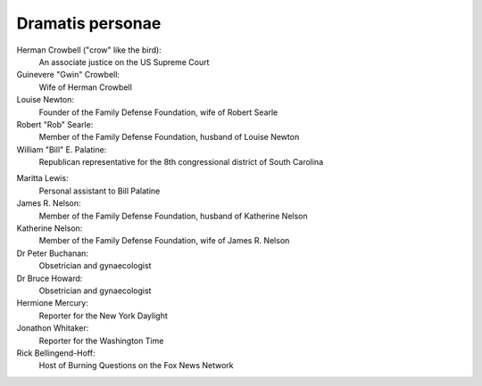 Dramatis personae
-----------------

Herman Crowbell ("crow" like the bird):
    An associate justice on the US Supreme Court

Guinevere "Gwin" Crowbell:
    Wife of Herman Crowbell

Louise Newton:
    Founder of the Family Defense Foundation, wife of Robert Searle

Robert "Rob" Searle:
    Member of the Family Defense Foundation, husband of Louise Newton

William "Bill" E. Palatine:
    Republican representative for the 8th congressional district of
    South Carolina

.. # South Carolina has 7 congressional districts.

Maritta Lewis:
    Personal assistant to Bill Palatine

James R. Nelson:
    Member of the Family Defense Foundation, husband of Katherine Nelson

Katherine Nelson:
    Member of the Family Defense Foundation, wife of James R. Nelson

Dr Peter Buchanan:
    Obsetrician and gynaecologist

Dr Bruce Howard:
    Obsetrician and gynaecologist

Hermione Mercury:
    Reporter for the New York Daylight

Jonathon Whitaker:
    Reporter for the Washington Time

Rick Bellingend-Hoff:
    Host of Burning Questions on the Fox News Network
